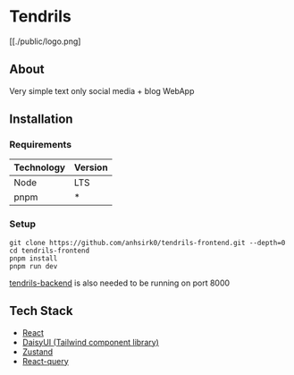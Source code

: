 * Tendrils
[[./public/logo.png]
** About
Very simple text only social media + blog WebApp
** Installation
*** Requirements
|------------+---------|
| Technology | Version |
|------------+---------|
| Node       | LTS     |
| pnpm       | *       |
|------------+---------|
*** Setup
#+BEGIN_SRC shell
git clone https://github.com/anhsirk0/tendrils-frontend.git --depth=0
cd tendrils-frontend
pnpm install
pnpm run dev
#+END_SRC
[[https://github.com/anhsirk0/tendrils-backend][tendrils-backend]] is also needed to be running on port 8000
** Tech Stack
 - [[https://react.dev][React]]
 - [[https://daisyui.com][DaisyUI (Tailwind component library)]]
 - [[https://zustand-demo.pmnd.rs][Zustand]]
 - [[https://tanstack.com/query/v4/docs/react/adapters/react-query][React-query]]
